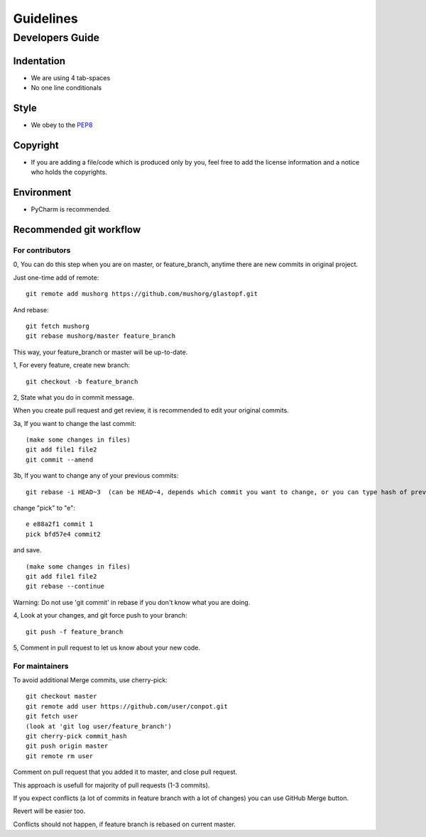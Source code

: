 ================
Guidelines
================

Developers Guide
================

Indentation
-----------
* We are using 4 tab-spaces
* No one line conditionals

Style
-----
* We obey to the `PEP8 <http://www.python.org/dev/peps/pep-0008/>`_

Copyright
---------
* If you are adding a file/code which is produced only by you, feel free to add the license information and a notice who holds the copyrights.

Environment
-----------
* PyCharm is recommended.

Recommended git workflow
------------------------

For contributors
~~~~~~~~~~~~~~~~

0, You can do this step when you are on master, or feature_branch, anytime there are new commits in original project.

Just one-time add of remote:

::

  git remote add mushorg https://github.com/mushorg/glastopf.git

And rebase:

::

  git fetch mushorg
  git rebase mushorg/master feature_branch

This way, your feature_branch or master will be up-to-date.

1, For every feature, create new branch:

::

  git checkout -b feature_branch

2, State what you do in commit message.

When you create pull request and get review, it is recommended to edit your original commits.

3a, If you want to change the last commit:

::

  (make some changes in files)
  git add file1 file2
  git commit --amend

3b, If you want to change any of your previous commits:

::

  git rebase -i HEAD~3  (can be HEAD~4, depends which commit you want to change, or you can type hash of previous commit)

change "pick" to "e":

::

  e e88a2f1 commit 1
  pick bfd57e4 commit2

and save.

::

  (make some changes in files)
  git add file1 file2
  git rebase --continue

Warning:
Do not use 'git commit' in rebase if you don't know what you are doing.

4, Look at your changes, and git force push to your branch:

::

  git push -f feature_branch

5, Comment in pull request to let us know about your new code.

For maintainers
~~~~~~~~~~~~~~~

To avoid additional Merge commits, use cherry-pick:

::

  git checkout master
  git remote add user https://github.com/user/conpot.git
  git fetch user
  (look at 'git log user/feature_branch')
  git cherry-pick commit_hash
  git push origin master
  git remote rm user

Comment on pull request that you added it to master, and close pull request.

This approach is usefull for majority of pull requests (1-3 commits).

If you expect conflicts (a lot of commits in feature branch with a lot of changes) you can use GitHub Merge button.

Revert will be easier too.

Conflicts should not happen, if feature branch is rebased on current master.
